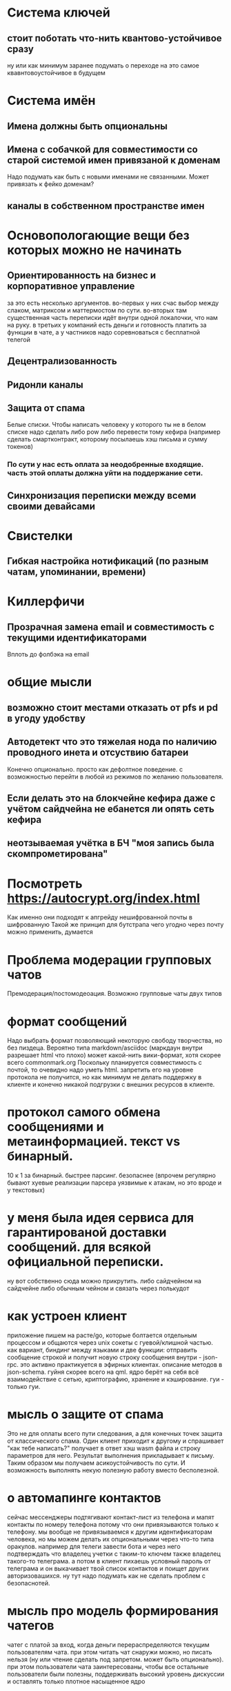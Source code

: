 * Система ключей

** стоит поботать что-нить квантово-устойчивое сразу

ну или как минимум заранее подумать о переходе на это самое квавнтовоустойчивое в будущем

* Система имён
** Имена должны быть опциональны
** Имена с собачкой для совместимости со старой системой имен привязаной к доменам

Надо подумать как быть с новыми именами не связанными. Может привязать к фейко доменам?

** каналы в собственном пространстве имен

* Основопологающие вещи без которых можно не начинать
** Ориентированность на бизнес и корпоративное управление

за это есть несколько аргументов.
во-первых у них счас выбор между слаком,  матриксом и маттермостом по сути.
во-вторых там существенная часть переписки идёт внутри одной локалочки, что нам на руку. в третьих у компаний есть деньги и готовность платить за функции в чате, а у частников надо соревноваться с бесплатной телегой

** Децентрализованность
** Ридонли каналы
** Защита от спама

Белые списки. Чтобы написать человеку у которого ты не в белом списке надо сделать либо pow либо перевести тому кефира (например сделать смартконтракт, которому посылаешь хэш письма и сумму токенов)

*** По сути у нас есть оплата за неодобренные входящие. часть этой оплаты должна уйти на поддержание сети.
** Синхронизация переписки между всеми своими девайсами
* Свистелки
** Гибкая настройка нотификаций (по разным чатам, упоминании, времени)
* Киллерфичи
** Прозрачная замена email и совместимость с текущими идентификаторами

Вплоть до фолбэка на email

* общие мысли
** возможно стоит местами отказать от pfs и pd в угоду удобству
** Автодетект что это тяжелая нода по наличию проводного инета и отсуствию батареи

Конечно опционально. просто как дефолтное поведение. с возможностью перейти в любой из режимов по желанию пользователя.

** Если делать это на блокчейне кефира даже с учётом сайдчейна не ебанется ли опять сеть кефира
** неотзываемая учётка в БЧ "моя запись была скомпрометирована"
* Посмотреть https://autocrypt.org/index.html


Как именно они подходят к апгрейду нешифрованной почты в шифрованную
Такой же принцип для бутстрапа чего угодно через почту можно применить, думается

* Проблема модерации групповых чатов

Премодерация/постомодеоация. Возможно групповые чаты двух типов

* формат сообщений

Надо выбрать формат позволяющий некоторую свободу творчества, но без пиздеца.
Вероятно типа markdown/asciidoc (маркдаун внутри разрешает html что плохо) может какой-нить вики-формат, хотя скорее всего commonmark.org
Поскольку планируется совместимость с почтой, то очевидно надо уметь html. запретить его на уровне протокола не получится, но как минимум не делать поддержку в клиенте и конечно никакой подгрузки с внешних ресурсов в клиенте.


* протокол самого обмена сообщениями и метаинформацией. текст vs бинарный.

10 к 1 за бинарный. быстрее парсинг. безопаснее (впрочем регулярно бывают хуевые реализации парсера уязвимые к атакам, но это вроде и у текстовых)

* у меня была идея сервиса для гарантированой доставки сообщений. для всякой официальной переписки.

ну вот собственно сюда можно прикрутить. либо сайдчейном на сайдчейне либо обычным чейном и связать через полькудот

* как устроен клиент

приложение пишем на расте/go, которые болтается отдельным процессом и общаются через unix сокеты с гуевой/клишной частью.
как вариант, биндинг между языками и две функции: отправить сообщение строкой и получит новую строку сообщения
внутри - json-rpc. это активно практикуется в эфирных клиентах. описание методов в json-schema.
гуйня скорее всего на qml.
ядро берёт на себя всё взаимодействие с сетью, криптографию, хранение и кэширование. гуи - только гуи.

* мысль о защите от спама

Это не для оплаты всего пути следования, а для конечных точек защита от классического спама.
Один клиент приходит к другому и спрашивает "как тебе  написать?" получает в ответ хэш wasm файла и строку параметров для него.
Результат выполнения прикладывает к письму. Таким образом мы получаем асикоустойчивость по сути. И возможность выполнять некую полезную работу вместо бесполезной.

* о автомапинге контактов

сейчас мессенджеры подтягивают контакт-лист из телефона и мапят контакты по номеру телефона потому что они привязываются только к телефону.
мы вообще не привязываемся к другим идентификаторам человека, но мы можем делать их опциональными через что-то типа оракулов.
например для телеги завести бота и через него подтверждать что владелец учетки с таким-то ключем также владелец такого-то телеграма.
а потом в клиент пихаешь условный пароль от телеграма и он выкачивает твой список контактов и поищет других авторизовашихся.
ну тут надо подумать как не сделать проблем с безопаснотей.


* мысль про модель формирования чатегов

чатег с платой за вход, когда деньги перераспределяются текущим пользователям чата.
при этом читать чат снаружи можно, но писать нельзя (ну или чтение сделать под запретом. может быть опционально).
при этом пользователи чата заинтересованы, чтобы все остальные пользователи были полезны, поддерживать высокий уровень дискуссии и оставлять только плотное насыщенное ядро

